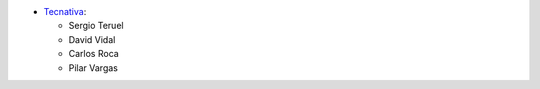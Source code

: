 
* `Tecnativa <https://www.tecnativa.com>`_:

  * Sergio Teruel
  * David Vidal
  * Carlos Roca
  * Pilar Vargas
